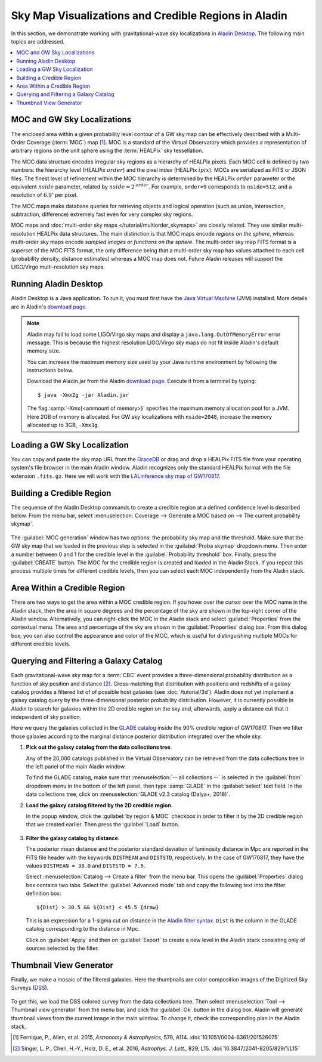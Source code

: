Sky Map Visualizations and Credible Regions in Aladin
=====================================================

In this section, we demonstrate working with gravitational-wave sky
localizations in `Aladin Desktop`_. The following main topics are addressed.

.. contents:: :local:

MOC and GW Sky Localizations
----------------------------

The enclosed area within a given probability level contour of a GW sky map can
be effectively described with a Multi-Order Coverage (:term:`MOC`) map
[#Fernique15]_. MOC is a standard of the Virtual Observatory which provides a
representation of arbitrary regions on the unit sphere using the
:term:`HEALPix` sky tessellation.

The MOC data structure encodes irregular sky regions as a hierarchy of HEALPix
pixels. Each MOC cell is defined by two numbers: the hierarchy level (HEALPix
:math:`\mathit{order}`) and the pixel index (HEALPix :math:`\mathit{ipix}`).
MOCs are serialized as FITS or JSON files. The finest level of refinement
within the MOC hierarchy is determined by the HEALPix :math:`\mathit{order}`
parameter or the equivalent :math:`\mathit{nside}` parameter, related by
:math:`\mathit{nside} = 2^\mathit{order}`. For example, ``order=9`` corresponds
to ``nside=512``, and a resolution of :math:`6.9'` per pixel.

The MOC maps make database queries for retrieving objects and logical operation
(such as union, intersection, subtraction, difference) extremely fast even for
very complex sky regions.

MOC maps and :doc:`multi-order sky maps </tutorial/multiorder_skymaps>` are
closely related. They use similar multi-resolution HEALPix data structures. The
main distinction is that MOC maps encode *regions on the sphere*, whereas
multi-order sky maps encode *sampled images or functions on the sphere*. The
multi-order sky map FITS format is a superset of the MOC FITS format, the only
difference being that a multi-order sky map has values attached to each cell
(probability density, distance estimates) whereas a MOC map does not. Future
Aladin releases will support the LIGO/Virgo multi-resolution sky maps.

Running Aladin Desktop
----------------------

Aladin Desktop is a Java application. To run it, you must first have the `Java
Virtual Machine`_ (JVM) installed. More details are in Aladin's `download
page`_.

.. note::
   Aladin may fail to load some LIGO/Virgo sky maps and display a
   ``java.lang.OutOfMemoryError`` error message. This is because the highest
   resolution LIGO/Virgo sky maps do not fit inside Aladin's default memory
   size.

   You can increase the maximum memory size used by your Java runtime
   environment by following the instructions below.

   Download the Aladin.jar from the Aladin `download page`_. Execute it from a
   terminal by typing::

       $ java -Xmx2g -jar Aladin.jar

   The flag :samp:`-Xmx{<ammount of memory>}` specifies the maximum memory
   allocation pool for a JVM. Here 2GB of memory is allocated. For GW sky
   localizations with ``nside=2048``, increase the memory allocated up to 3GB,
   ``-Xmx3g``.

Loading a GW Sky Localization
-----------------------------

You can copy and paste the sky map URL from the `GraceDB`_ or drag and drop a
HEALPix FITS file from your operating system's file browser in the main Aladin
window. Aladin recognizes only the standard HEALPix format with the file
extension ``.fits.gz``. Here we will work with the `LALinference sky map of
GW170817`_.

Building a Credible Region
--------------------------

The sequence of the Aladin Desktop commands to create a credible region at a
defined confidence level is described below. From the menu bar, select
:menuselection:`Coverage --> Generate a MOC based on --> The current
probability skymap`.

.. figure:: /_static/aladin_fig1.png
   :alt: Create a MOC from a GW sky localization

The :guilabel:`MOC generation` window has two options: the probability sky map
and the threshold. Make sure that the GW sky map that we loaded in the previous
step is selected in the :guilabel:`Proba skymap` dropdown menu. Then enter a
number between 0 and 1 for the credible level in the :guilabel:`Probability
threshold` box. Finally, press the :guilabel:`CREATE` button. The MOC for the
credible region is created and loaded in the Aladin Stack. If you repeat this
process multiple times for different credible levels, then you can select each
MOC independently from the Aladin stack.

Area Within a Credible Region
-----------------------------

There are two ways to get the area within a MOC credible region. If you hover
over the cursor over the MOC name in the Aladin stack, then the area in square
degrees and the percentage of the sky are shown in the top-right corner of the
Aladin window. Alternatively, you can right-click the MOC in the Aladin stack
and select :guilabel:`Properties` from the contextual menu. The area and
percentage of the sky are shown in the :guilabel:`Properties` dialog box. From
this dialog box, you can also control the appearance and color of the MOC,
which is useful for distinguishing multiple MOCs for different credible levels.

.. figure:: /_static/aladin_fig2.png
   :alt: Properties window

Querying and Filtering a Galaxy Catalog
---------------------------------------

Each gravitational-wave sky map for a :term:`CBC` event provides a
three-dimensional probability distribution as a function of sky position and
distance [#Singer16b]_. Cross-matching that distribution with positions and
redshifts of a galaxy catalog provides a filtered list of of possible host
galaxies (see :doc:`/tutorial/3d`). Aladin does not yet implement a galaxy
catalog query by the three-dimensional posterior probability distribution.
However, it is currently possible in Aladin to search for galaxies within the
2D credible region on the sky and, afterwards, apply a distance cut that it
independent of sky position.

Here we query the galaxies collected in the `GLADE catalog`_ inside the 90%
credible region of GW170817. Then we filter those galaxies according to the
marginal distance posterior distribution integrated over the whole sky.

1. **Pick out the galaxy catalog from the data collections tree**.

   Any of the 20,000 catalogs published in the Virtual Observatory can be
   retrieved from the data collections tree in the left panel of the main
   Aladin window.

   To find the GLADE catalog, make sure that :menuselection:`-- all
   collections --` is selected in the :guilabel:`from` dropdown menu in the
   bottom of the left panel, then type :samp:`GLADE` in the :guilabel:`select`
   text field. In the data collections tree, click on :menuselection:`GLADE
   v2.3 catalog (Dalya+, 2018)`.

2. **Load the galaxy catalog filtered by the 2D credible region.**

   In the popup window, click the :guilabel:`by region & MOC` checkbox in order
   to filter it by the 2D credible region that we created earlier. Then press
   the :guilabel:`Load` button.

  .. figure:: /_static/aladin_fig3.png
     :alt:  Aladin data collection tree

3. **Filter the galaxy catalog by distance.**

   The posterior mean distance and the posterior standard deviation of
   luminosity distance in Mpc are reported in the FITS file header with the
   keywords ``DISTMEAN`` and ``DISTSTD``, respectively. In the case of
   GW170817, they have the values ``DISTMEAN = 38.0`` and ``DISTSTD = 7.5``.

   Select :menuselection:`Catalog --> Create a filter` from the menu bar. This
   opens the :guilabel:`Properties` dialog box contains two tabs. Select the
   :guilabel:`Advanced mode` tab and copy the following text into the filter
   definition box::

       ${Dist} > 30.5 && ${Dist} < 45.5 {draw}

   This is an expression for a 1-sigma cut on distance in the `Aladin filter
   syntax`_. ``Dist`` is the column in the GLADE catalog corresponding to the
   distance in Mpc.

   Click on :guilabel:`Apply` and then on :guilabel:`Export` to create a new
   level in the Aladin stack consisting only of sources selected by the filter.

   .. figure:: /_static/aladin_filter.png
      :alt: Aladin filter

Thumbnail View Generator
------------------------

Finally, we make a mosaic of the filtered galaxies. Here the thumbnails are 
color composition images of the Digitized Sky Surveys (`DSS`_). 

.. figure:: /_static/aladin_fig4.png
   :alt: Thumbnail view generator

To get this, we load the DSS colored survey from the data collections tree.
Then select :menuselection:`Tool --> Thumbnail view generator` from the menu
bar, and click the :guilabel:`Ok` button in the dialog box. Aladin will
generate thumbnail views from the current image in the main window. To change
it, check the corresponding plan in the Aladin stack.

.. |apjl| replace:: *Astrophys. J. Lett.*
.. |A&A|  replace:: *Astronomy & Astrophysics*
.. |prd|  replace:: *Phys. Rev. D*

.. [#Fernique15]
   Fernique, P., Allen, et al. 2015, |A&A|, 578, A114.
   :doi:`10.1051/0004-6361/201526075`

.. [#Singer16b]
   Singer, L. P., Chen, H.-Y., Holz, D. E., et al. 2016, |apjl|, 829, L15.
   :doi:`10.3847/2041-8205/829/1/L15`

.. _`Aladin Desktop`:  https://aladin.u-strasbg.fr/AladinDesktop/
.. _`VizieR`:  http://vizier.u-strasbg.fr/index.gml
.. _`Java Virtual Machine`: https://www.java.com/en/
.. _`download page`: https://aladin.u-strasbg.fr/java/nph-aladin.pl?frame=downloading
.. _`script launcher`: https://aladin.u-strasbg.fr/java/Aladin
.. _`GraceDB`: https://gracedb.ligo.org/
.. _`LALinference sky map of GW170817`: https://dcc.ligo.org/public/0157/P1800381/006/GW170817_skymap.fits.gz
.. _`GLADE catalog`: http://aquarius.elte.hu/glade/index.html
.. _`Aladin filter syntax`: https://cdsweb.u-strasbg.fr/boch/doc/filters.htx
.. _`2MASS preview page`: https://alasky.u-strasbg.fr/2MASS/Color/
.. _`HiPS list aggregator`: https://aladin.unistra.fr/hips/list
.. _`DSS`: https://archive.stsci.edu/dss/index.html
.. _`2MASS`: https://www.ipac.caltech.edu/2mass/
.. _`preview page`: https://alasky.u-strasbg.fr/2MASS/Color/
